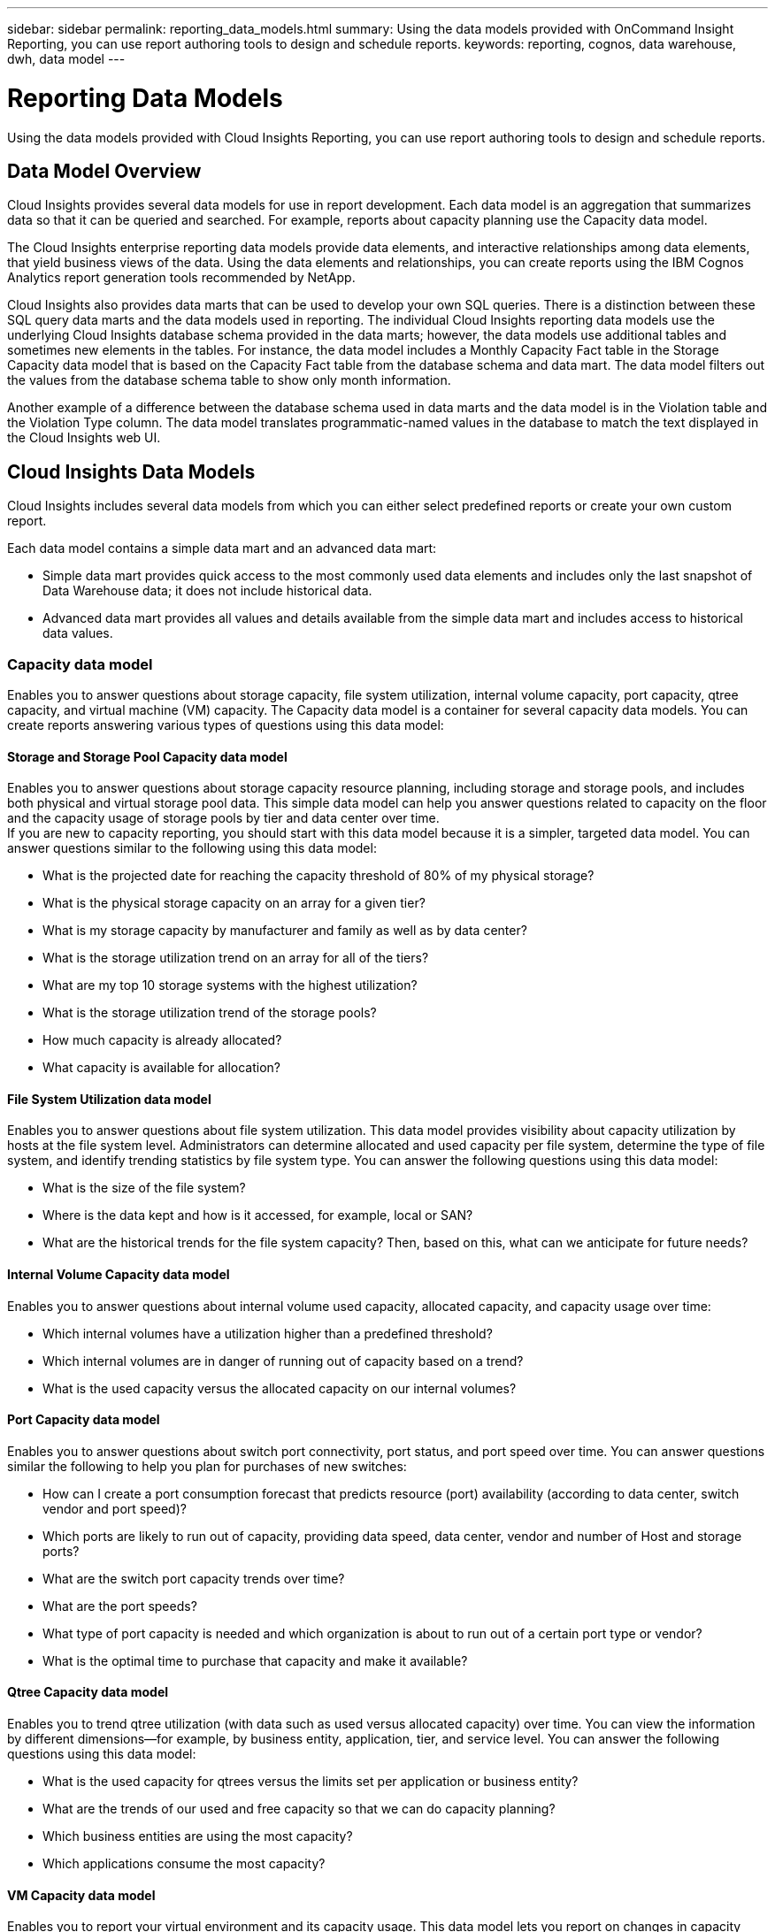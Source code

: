 ---
sidebar: sidebar
permalink: reporting_data_models.html
summary: Using the data models provided with OnCommand Insight Reporting, you can use report authoring tools to design and schedule reports.
keywords: reporting, cognos, data warehouse, dwh, data model
---

= Reporting Data Models

:toc: macro
:hardbreaks:
:toclevels: 2
:nofooter:
:icons: font
:linkattrs:
:imagesdir: ./media/

[.lead]
Using the data models provided with Cloud Insights Reporting, you can use report authoring tools to design and schedule reports.

== Data Model Overview

Cloud Insights provides several data models for use in report development. Each data model is an aggregation that summarizes data so that it can be queried and searched. For example, reports about capacity planning use the Capacity data model.

The Cloud Insights enterprise reporting data models provide data elements, and interactive relationships among data elements, that yield business views of the data. Using the data elements and relationships, you can create reports using the IBM Cognos Analytics report generation tools recommended by NetApp.

Cloud Insights also provides data marts that can be used to develop your own SQL queries. There is a distinction between these SQL query data marts and the data models used in reporting. The individual Cloud Insights reporting data models use the underlying Cloud Insights database schema provided in the data marts; however, the data models use additional tables and sometimes new elements in the tables. For instance, the data model includes a Monthly Capacity Fact table in the Storage Capacity data model that is based on the Capacity Fact table from the database schema and data mart. The data model filters out the values from the database schema table to show only month information.

Another example of a difference between the database schema used in data marts and the data model is in the Violation table and the Violation Type column. The data model translates programmatic-named values in the database to match the text displayed in the Cloud Insights web UI.

== Cloud Insights Data Models

Cloud Insights includes several data models from which you can either select predefined reports or create your own custom report.

Each data model contains a simple data mart and an advanced data mart:

* Simple data mart provides quick access to the most commonly used data elements and includes only the last snapshot of Data Warehouse data; it does not include historical data.
* Advanced data mart provides all values and details available from the simple data mart and includes access to historical data values.

=== Capacity data model
Enables you to answer questions about storage capacity, file system utilization, internal volume capacity, port capacity, qtree capacity, and virtual machine (VM) capacity. The Capacity data model is a container for several capacity data models. You can create reports answering various types of questions using this data model:

==== Storage and Storage Pool Capacity data model
Enables you to answer questions about storage capacity resource planning, including storage and storage pools, and includes both physical and virtual storage pool data. This simple data model can help you answer questions related to capacity on the floor and the capacity usage of storage pools by tier and data center over time.
If you are new to capacity reporting, you should start with this data model because it is a simpler, targeted data model. You can answer questions similar to the following using this data model:

* What is the projected date for reaching the capacity threshold of 80% of my physical storage?
* What is the physical storage capacity on an array for a given tier?
* What is my storage capacity by manufacturer and family as well as by data center?
* What is the storage utilization trend on an array for all of the tiers?
* What are my top 10 storage systems with the highest utilization?
* What is the storage utilization trend of the storage pools?
* How much capacity is already allocated?
* What capacity is available for allocation?

==== File System Utilization data model
Enables you to answer questions about file system utilization. This data model provides visibility about capacity utilization by hosts at the file system level. Administrators can determine allocated and used capacity per file system, determine the type of file system, and identify trending statistics by file system type. You can answer the following questions using this data model:

* What is the size of the file system?
* Where is the data kept and how is it accessed, for example, local or SAN?
* What are the historical trends for the file system capacity? Then, based on this, what can we anticipate for future needs?

====  Internal Volume Capacity data model
Enables you to answer questions about internal volume used capacity, allocated capacity, and capacity usage over time:

* Which internal volumes have a utilization higher than a predefined threshold?
* Which internal volumes are in danger of running out of capacity based on a trend?
* What is the used capacity versus the allocated capacity on our internal volumes?

==== Port Capacity data model
Enables you to answer questions about switch port connectivity, port status, and port speed over time. You can answer questions similar the following to help you plan for purchases of new switches:

* How can I create a port consumption forecast that predicts resource (port) availability (according to data center, switch vendor and port speed)?
* Which ports are likely to run out of capacity, providing data speed, data center, vendor and number of Host and storage ports?
* What are the switch port capacity trends over time?
* What are the port speeds?
* What type of port capacity is needed and which organization is about to run out of a certain port type or vendor?
* What is the optimal time to purchase that capacity and make it available?

==== Qtree Capacity data model
Enables you to trend qtree utilization (with data such as used versus allocated capacity) over time. You can view the information by different dimensions—for example, by business entity, application, tier, and service level. You can answer the following questions using this data model:

* What is the used capacity for qtrees versus the limits set per application or business entity?
* What are the trends of our used and free capacity so that we can do capacity planning?
* Which business entities are using the most capacity?
* Which applications consume the most capacity?

==== VM Capacity data model
Enables you to report your virtual environment and its capacity usage. This data model lets you report on changes in capacity usage over time for VMs and data stores. The data model also provides thin provisioning and virtual machine chargeback data.

* How can I determine capacity chargeback based on capacity provisioned to VMs and data stores?
* What capacity is not used by VMs and which portion of unused is free, orphaned, or other?
* What do we need to purchase based on consumption trends?
* What are my storage efficiency savings achieved by using storage thin provisioning and deduplication technologies?
Capacities in the VM Capacity data model are taken from virtual disks (VMDKs). This means that the provisioned size of a VM using the VM Capacity data model is the size of its virtual disks. This is different from the provisioned capacity in the Virtual Machines view in OnCommand Insight, which shows the provisioned size for the VM itself.

==== Volume Capacity data model
Enables you to analyze all aspects of the volumes in your environment and organize data by vendor, model, tier, service level, and data center. You can view the capacity related to orphaned volumes, unused volumes, and protection volumes (used for replication). You can also see different volume technologies (iSCSI or FC), and compare virtual volumes to non-virtual volumes for array virtualization issues. You can answer questions similar to the following with this data model:

* Which volumes have a utilization higher than a predefined threshold?
* What is the trend in my data center for orphan volume capacity?
* How much of my data center capacity is virtualized or thin provisioned?
* How much of my data center capacity must be reserved for replication?

=== Chargeback data model
Enables you to answer questions about used capacity and allocated capacity on storage resources (volumes, internal volumes, and qtrees). This data model provides storage capacity chargeback and accountability information by hosts, application, and business entities, and includes both current and historical data. Report data can be categorized by service level and storage tier.
You can use this data model to generate chargeback reports by finding the amount of capacity that is used by a business entity. This data model enables you to create unified reporting of multiple protocols (including NAS, SAN, FC, and iSCSI).

* For storage without internal volumes, chargeback reports show chargeback by volumes.
* For storage with internal volumes:
** If business entities are assigned to volumes, chargeback reports show chargeback by volumes.
** If business entities are not assigned to volumes but assigned to qtrees, chargeback reports show chargeback by qtrees.
** If business entities are not assigned to volumes and not assigned to qtrees, chargeback reports show the internal volume.
** The decision whether to show chargeback by volume, qtree or internal volume is made per each internal volume, so it is possible for different internal volumes in the same storage pool to show chargeback at different levels.
Capacity facts are purged after a default time interval. For details, see Data Warehouse processes.

Reports using the Chargeback data model might display different values than those reports using the Storage Capacity data model.

* For storage arrays that are not NetApp storage systems, the data from both data models is the same.
* For NetApp and Celerra storage systems, the Chargeback data model uses a single layer (of volumes, internal volumes, or qtrees) to base its charges, while the Storage Capacity data model uses multiple layers (of volumes and internal volumes) to base its charges.

=== Inventory data model
Enables you to answer questions about inventory resources including hosts, storage systems, switches, disks, tapes, qtrees, quotas, virtual machines and servers, and generic devices. The Inventory data model includes several submarts that enable you to view information about replications, FC paths, iSCSI paths, NFS paths, and violations. The Inventory data model does not include historical data. Questions you can answer with this data mart could include the following:

* What assets do I have and where are they?
* Who is using the assets?
* What types of devices do I have and what are components of those devices?
* How many hosts per OS do I have and how many ports exist on those hosts?
* What storage arrays per vendor exist in each data center?
* How many switches per vendor do I have in each data center?
* How many ports are not licensed?
* What vendor tapes are we using and how many ports exist on each tape?
* Are all the generic devices identified before we begin working on reports?
* What are the paths between hosts and storage volumes or tapes?
* What are the paths between generic devices and storage volumes or tapes?
* How many violations of each type do I have per data center?
* For each replicated volume, what are the source and target volumes?
* Do I have any firmware incompatibilities or port speed mismatches between Fibre Channel host HBAs and switches?

=== Performance data model
Enables you to answer questions about performance for volumes, application volumes, internal volumes, switches, applications, VMs, VMDKs, ESX versus VM, hosts, and application nodes. Using this data model, you can create reports that answer several types of performance management questions:

* What volumes or internal volumes have not been used or accessed during a specific period?
* Can we pinpoint any potential misconfiguration for storage for an application (unused)?
* What was the overall access behavior pattern for an application?
* Are tiered volumes assigned appropriately for a given application?
* Could we use cheaper storage for an application currently running without impact to application performance?
* What are the applications that are producing more accesses to currently configured storage?
When you use the switch performance tables, you can obtain the following information:

* Is my host traffic through connected ports balanced?
* Which switches or ports are exhibiting a high number of errors?
* What are the most used switches based on port performance?
* What are the underutilized switches based on port performance?
* What is the host trending throughput based on port performance?
* What is the performance utilization for last X days for one specified host, storage system, tape, or switch?
* Which devices are producing traffic on a specific switch (for example, which devices are responsible for use of a highly utilized switch)?
* What is the throughput for a specific business unit in our environment?
When you use the disk performance tables, you can obtain the following information:

* What is the throughput for a specified storage pool based on disk performance data?
* What is the highest used storage pool?
* What is the average disk utilization for a specific storage?
* What is the trend of usage for a storage system or storage pool based on disk performance data?
* What is the disk usage trending for a specific storage pool?
* When you use VM and VMDK performance tables, you can obtain the following information:
* Is my virtual environment performing optimally?
* Which VMDKs are reporting the highest workloads?
* How can I use the performance reported from VMDs mapped to different datastores to make decisions about re-tiering.
The Performance data model includes information that helps you determine the appropriateness of tiers, storage misconfigurations for applications, and last access times of volumes and internal volumes. This data model provides data such as response times, IOPs, throughput, number of writes pending, and accessed status.

=== Storage Efficiency data model
Enables you to track the storage efficiency score and potential over time. This data model stores measurements of not only the provisioned capacity, but also the amount that is used or consumed (the physical measurement). For example, when thin provisioning is enabled, OnCommand Insight indicates how much capacity is taken from the device. You can also use this model to determine efficiency when deduplication is enabled. You can answer various questions using the Storage Efficiency data mart:

* What is our storage efficiency savings as a result of implementing thin provisioning and deduplication technologies?
* What are the storage savings across data centers?
* Based on historical capacity trends, when do we need to purchase additional storage?
* What would be the capacity gain if we enabled technologies such as thin provisioning and deduplication?
* Regarding storage capacity, am I at risk now?
